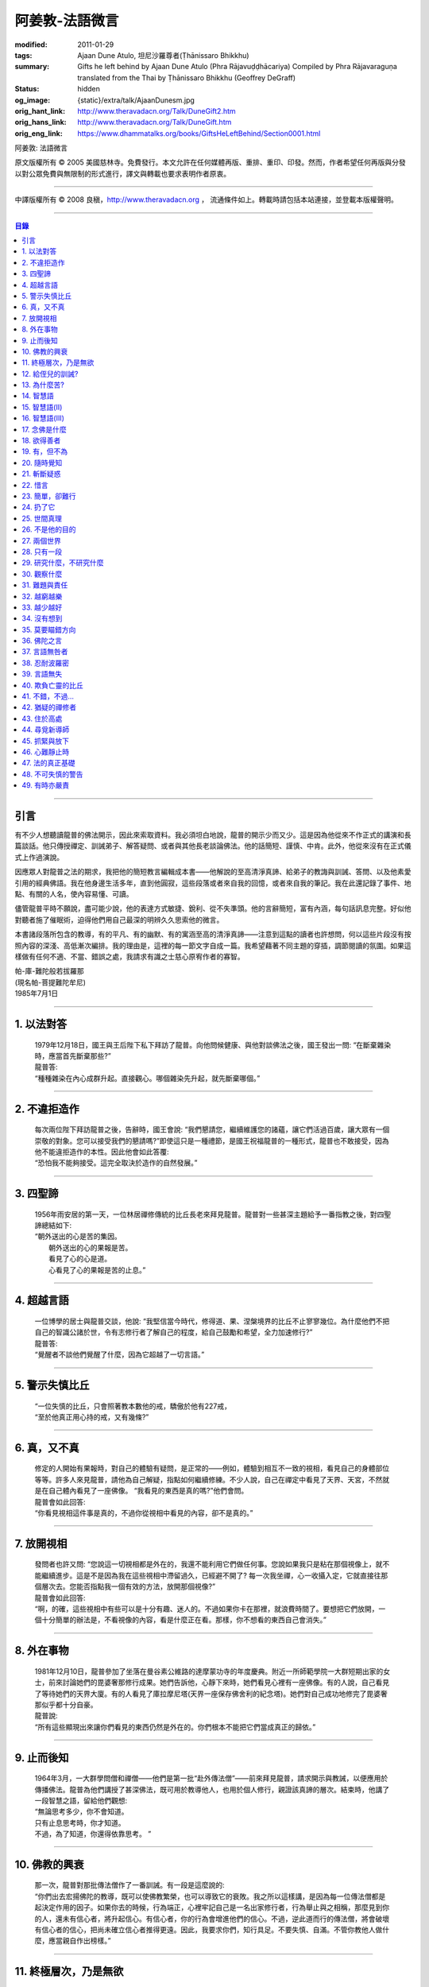 阿姜敦-法語微言
===============

:modified: 2011-01-29
:tags: Ajaan Dune Atulo, 坦尼沙羅尊者(Ṭhānissaro Bhikkhu)
:summary: Gifts he left behind
          by Ajaan Dune Atulo
          (Phra Rājavuḍḍhācariya)
          Compiled by
          Phra Rājavaraguṇa
          translated from the Thai by
          Ṭhānissaro Bhikkhu (Geoffrey DeGraff)
:status: hidden
:og_image: {static}/extra/talk/AjaanDunesm.jpg
:orig_hant_link: http://www.theravadacn.org/Talk/DuneGift2.htm
:orig_hans_link: http://www.theravadacn.org/Talk/DuneGift.htm
:orig_eng_link: https://www.dhammatalks.org/books/GiftsHeLeftBehind/Section0001.html


.. role:: small
   :class: is-size-7


.. raw:: html

   <div class="columns">
     <div class="column has-background-grey-lighter is-two-thirds">

.. raw:: html

   <div class="container has-text-centered">

.. container:: title is-2

   阿姜敦: 法語微言

.. raw:: html

     [編輯]帕-菩提難陀牟尼
     <br>
     [英譯]坦尼沙羅尊者
     <br>
     [中譯]良稹
     <br>
     <strong>
       Gifts he left behind——The Dhamma Legacy of Phra Ajaan Dune Atulo (Phra Rājavuḍḍhācariya)
       <br>
       Compiled by Phra Rājavaraguṇa
       <br>
       Translated from the Thai by Venerable Ṭhānissaro Bhikkhu
     </strong>
   </div>

.. raw:: html

   </div>
   <div class="column has-background-light">

原文版權所有 © 2005 美國慈林寺。免費發行。本文允許在任何媒體再版、重排、重印、印發。然而，作者希望任何再版與分發以對公眾免費與無限制的形式進行，譯文與轉載也要求表明作者原衷。

----

中譯版權所有 © 2008 良稹，http://www.theravadacn.org ， 流通條件如上。轉載時請包括本站連接，並登載本版權聲明。

.. raw:: html

   </div>
   </div>

----

.. contents:: 目錄

----

引言
++++

有不少人想聽讀龍普的佛法開示，因此來索取資料。我必須坦白地說，龍普的開示少而又少。這是因為他從來不作正式的講演和長篇談話。他只傳授禪定、訓誡弟子、解答疑問、或者與其他長老談論佛法。他的話簡短、謹慎、中肯。此外，他從來沒有在正式儀式上作過演說。

因應眾人對龍普之法的期求，我把他的簡短教言編輯成本書——他解說的至高清淨真諦、給弟子的教誨與訓誡、答問、以及他素愛引用的經典佛語。我在他身邊生活多年，直到他圓寂，這些段落或者來自我的回憶，或者來自我的筆記。我在此還記錄了事件、地點、有關的人名，使內容易懂、可讀。

儘管龍普平時不願說，盡可能少說，他的表達方式敏捷、銳利、從不失準頭。他的言辭簡短，富有內涵，每句話訊息完整。好似他對聽者施了催眠術，迫得他們用自己最深的明辨久久思索他的微言。

本書諸段落所包含的教導，有的平凡、有的幽默、有的寓涵至高的清淨真諦——注意到這點的讀者也許想問，何以這些片段沒有按照內容的深淺、高低漸次編排。我的理由是，這裡的每一節文字自成一篇。我希望藉著不同主題的穿插，調節閱讀的氛圍。如果這樣做有任何不適、不當、錯誤之處，我請求有識之士慈心原宥作者的寡智。

.. container:: has-text-right

   | 帕-庫-難陀般若拔羅那
   | (現名帕-菩提難陀牟尼)
   | 1985年7月1日

----

1. 以法對答
+++++++++++

  | 1979年12月18日，國王與王后陛下私下拜訪了龍普。向他問候健康、與他對談佛法之後，國王發出一問: “在斷棄雜染時，應當首先斷棄那些?”
  | 龍普答:
  | “種種雜染在內心成群升起。直接觀心。哪個雜染先升起，就先斷棄哪個。”

----

2. 不違拒造作
+++++++++++++

  | 每次兩位陛下拜訪龍普之後，告辭時，國王會說: “我們懇請您，繼續維護您的諸蘊，讓它們活過百歲，讓大眾有一個崇敬的對象。您可以接受我們的懇請嗎?”即使這只是一種禮節，是國王祝福龍普的一種形式，龍普也不敢接受，因為他不能違拒造作的本性。因此他會如此答覆:
  | “恐怕我不能夠接受。這完全取決於造作的自然發展。”

----

3. 四聖諦
+++++++++

  | 1956年雨安居的第一天，一位林居禪修傳統的比丘長老來拜見龍普。龍普對一些甚深主題給予一番指教之後，對四聖諦總結如下:
  | “朝外送出的心是苦的集因。
  |  朝外送出的心的果報是苦。
  |  看見了心的心是道。
  |  心看見了心的果報是苦的止息。”

----

4. 超越言語
+++++++++++

  | 一位博學的居士與龍普交談，他說: “我堅信當今時代，修得道、果、涅槃境界的比丘不止寥寥幾位。為什麼他們不把自己的智識公諸於世，令有志修行者了解自己的程度，給自己鼓勵和希望，全力加速修行?”
  | 龍普答:
  | “覺醒者不談他們覺醒了什麼，因為它超越了一切言語。”

----

5. 警示失慎比丘
+++++++++++++++

  | “一位失慎的比丘，只會照著教本數他的戒，驕傲於他有227戒，
  | “至於他真正用心持的戒，又有幾條?”

----

6. 真，又不真
+++++++++++++

  | 修定的人開始有果報時，對自己的體驗有疑問，是正常的——例如，體驗到相互不一致的視相，看見自己的身體部位等等。許多人來見龍普，請他為自己解疑，指點如何繼續修練。不少人說，自己在禪定中看見了天界、天宮，不然就是在自己體內看見了一座佛像。 “我看見的東西是真的嗎?”他們會問。
  | 龍普會如此回答:
  | “你看見視相這件事是真的，不過你從視相中看見的內容，卻不是真的。”

----

7. 放開視相
+++++++++++

  | 發問者也許又問: “您說這一切視相都是外在的，我還不能利用它們做任何事。您說如果我只是粘在那個視像上，就不能繼續進步。這是不是因為我在這些視相中滯留過久，已經避不開了? 每一次我坐禪，心一收攝入定，它就直接往那個層次去。您能否指點我一個有效的方法，放開那個視像?”
  | 龍普會如此回答:
  | “啊，的確，這些視相中有些可以是十分有趣、迷人的。不過如果你卡在那裡，就浪費時間了。要想把它們放開，一個十分簡單的辦法是，不看視像的內容，看是什麼正在看。那樣，你不想看的東西自己會消失。”

----

8. 外在事物
+++++++++++

  | 1981年12月10日，龍普參加了坐落在曼谷素公維路的達摩蒙功寺的年度慶典。附近一所師範學院一大群短期出家的女士，前來討論她們的毘婆奢那修行成果。她們告訴他，心靜下來時，她們看見心裡有一座佛像。有的人說，自己看見了等待她們的天界大廈。有的人看見了庫拉摩尼塔(天界一座保存佛舍利的紀念塔)。她們對自己成功地修完了毘婆奢那似乎都十分自豪。
  | 龍普說:
  | “所有這些顯現出來讓你們看見的東西仍然是外在的。你們根本不能把它們當成真正的歸依。”

----

9. 止而後知
+++++++++++

  | 1964年3月，一大群學問僧和禪僧——他們是第一批“赴外傳法僧”——前來拜見龍普，請求開示與教誡，以便應用於傳播佛法。龍普為他們講授了甚深佛法，既可用於教導他人，也用於個人修行，親證該真諦的層次。結束時，他講了一段智慧之語，留給他們觀想:
  | “無論思考多少，你不會知道。
  | 只有止息思考時，你才知道。
  | 不過，為了知道，你還得依靠思考。 ”

----

10. 佛教的興衰
++++++++++++++

  | 那一次，龍普對那批傳法僧作了一番訓誡。有一段是這麼說的:
  | “你們出去宏揚佛陀的教導，既可以使佛教繁榮，也可以導致它的衰敗。我之所以這樣講，是因為每一位傳法僧都是起決定作用的因子。如果你去的時候，行為端正，心裡牢記自己是一名出家修行者，行為舉止與之相稱，那麼見到你的人，還未有信心者，將升起信心。有信心者，你的行為會增進他們的信心。不過，逆此道而行的傳法僧，將會破壞有信心者的信心，把尚未確立信心者推得更遠。因此，我要求你們，知行具足。不要失慎、自滿。不管你教他人做什麼，應當親自作出榜樣。”

----

11. 終極層次，乃是無欲
++++++++++++++++++++++

  | 1953年雨安居之前，龍普的一位晚年出家的親戚龍普淘，在跟隨阿姜貼與阿姜散在攀牙府遊方多年後，來拜訪龍普，進一步修學禪定。他對龍普以熟人的口吻說: “如今您造了傳戒廳，還有這麼一座美觀的大聚會廳，大概已經積累了巨大的福德了。”
  | 龍普答:
  | “我造這些，是為了給大家用的，是為了世間、為了寺院、為了宗教而造。如此而已。至於積累福德，我要這樣的福德幹什麼?”

----

12. 給侄兒的訓誡?
+++++++++++++++++

  | 二次大戰結束後的第六年，戰爭的遺傷仍然影響著每個家庭。糧食用品短缺，生活貧困艱難。特別是布匹奇缺。一位比丘或沙彌擁有一整套三片式的僧袍，算是十分幸運的了。
  | 我當時作為一大群沙彌中的一個，跟龍普住在一起。有一天龍普的侄子沙彌泊姆，看見沙彌查蓬穿著一套美觀的新僧袍，就問他: “你從那裡得到它的?” 沙彌查蓬告訴他: “正好輪到我隨侍龍普。他看見我的袍子破了，就給了我這件新的。”
  | 輪到沙彌泊姆給龍普按摩雙腳時，他穿了一件破僧袍，希望也能得到一件新的。等他完成工作後，龍普注意到侄兒撕破的僧袍，憐惜地起身打開櫥櫃，遞給侄兒一件物事，說:
  | “給，把它縫起來。不要穿著破成那樣的僧袍四處走。”
  | 沙彌泊姆很失望，不得不趕快從龍普手裡接過針線。

----

13. 為什麼苦?
+++++++++++++

  | 一位中年婦女有一次來拜見龍普。她講述了自己的生活狀況，說自己的社會地位良好，從來不缺什麼。不過她對兒子的不馴、不端、受種種不良娛樂的影響很不滿。兒子揮霍家產，令父母傷心，實在不堪忍受。她請求龍普指點，如何排解自己的苦，如何使兒子放棄邪道。
  | 龍普給了她這方面的一些建議，並且教導她如何靜心，如何放開。
  | 她走後，他評論道:
  | “如今的人為思想而苦。”

----

14. 智慧語
++++++++++

  | 龍普接著作了一段法義開示。他說: “物質上的東西在世間已經齊全了。缺乏明辨與能力的人們不能把握，難以養活自己。有明辨和能力的人，可以大量擁有世間有價值的東西，使自己在各種情形下生活便利、舒適。至於聖弟子，他們行事，是為了從所有那些東西中解脫，進入一無所有的境界，因為——
  | “在世間領域，有是有。在法的領域，有是無。”

----

15. 智慧語(II)
++++++++++++++

  | “當你能夠把心從它牽涉的一切事物中分離出來時，心就不再繫縛於憂傷。色、聲、香、味、觸，是好是壞，取決於心去外面以該種方式的造作。心無明辨時，它誤解事物。當它誤解事物時，就在一切綁束身心的事物影響之下痴迷。我們在身體上所受的惡果和懲罰，是別人多少能夠幫助解脫的。但是，內心在雜染與渴求的綁束下造起的惡果，只有我們自己才能學會解脫自己。”
  | “聖者們已經把自己從這兩方面的惡果中解脫出來了，因此苦不能壓倒他們。”

----

16. 智慧語(III)
+++++++++++++++

  | 當一個人剃去鬚髮，穿上僧袍時，那是他作為一位比丘的象徵。不過那只是外在的層次。只有當他從內在剃去心的糾結——一切低等所緣——才能稱他是一位內在層次上的比丘。
  | “頭髮剃去時，蝨子之類的小爬蟲便不能在那裡住了。同樣，當心脫出了種種所緣，脫出了造作時，苦便不能住了。當這成為你的正常狀態時，才能稱你是一位真正的比丘。”

----

17. 念佛是什麼
++++++++++++++

  | 1978年3月21日，龍普應邀去曼谷執教。在一次法義討論中，一些居士對默念“佛陀”的修法有疑問。龍普慈心為之解答:
  | “你禪修時，不要把心送出去。不要攀附任何知識。不管你從書本和老師那裡得到什麼知識，不要把它帶進來把事情複雜化。斬斷一切先入之見。接下來，讓你的一切知識來自禪定中內心發生的事。心靜止時，你自己會知道。不過你必須不斷地深修。等到事情該發展起來時，自己會發展起來。不管你知什麼，讓它來自你自己的心。
  | “來自靜止之心的知識是極其微妙深奧的。因此，讓你的知識來自靜止的心。
  | “讓心升起一所緣性。不要把它送到外面。讓心住在心內。讓心獨自禪定。讓它自顧自重複佛陀、佛陀、佛陀。接著真的佛陀(覺知)就會在心裡顯現。你自己會知道佛陀是什麼樣的。如此而已。沒多少別的……”
  | (轉錄自一盤磁帶)

----

18. 欲得善者
++++++++++++

  | 1983年9月初，內政部官員的妻子組成的主婦協會，由朱雅-吉拉羅特夫人帶領，來到泰東北做一些慈善事務。趁這個機會她們有一天晚上6:20來拜見龍普。
  | 頂禮、問安之後，她們從龍普那裡接受了一些佛牌。不過見他身體不適，便很快離去了。但有一位女士留了下來，趁這個特別的機會求龍普: “我想從龍普這裡也得到一樣好東西(指佛牌)。”
  | 龍普答: “你必須禪修才能得到好東西。當你禪修時，你的心將會平靜。你的言與行將會平靜。你的言與行將會良善。當你如此以良好的方式活命時，你將會喜樂。”
  | 這位婦女答道: “我有很多職責。沒有時間禪修啊。機關工作忙得我脫不開身，哪裡有時間禪修呢?”
  | 龍普解釋說:
  | “如果你有時間呼吸，你就有時間禪修。”

----

19. 有，但不為
++++++++++++++

  | 1979年，龍普去尖竹汶府休養，並且看望阿姜松察。那一次，一位來自曼谷的高階比丘——就是主管泰南地區僧務的布帕寺達摩瓦羅蘭堪比丘——也在那裡，他只比龍普小一歲，老來學修禪定。當他得知龍普也是一位禪僧時，很感興趣，於是拉著龍普就禪修的果報一事談了很長時間。他提到自己擔任許多職務，浪費了大好的生命從事學問和行政工作，一直到老年。他與龍普討論了禪修的種種問題，最後問他: “您是否還有嗔怒?”
  | 龍普立即回答:
  | “有，但我不把它拿起來。” [1]_

.. [1] 中譯註:又譯我不與它連接。

----

20. 隨時覺知
++++++++++++

  | 當龍普在曼谷朱拉隆功醫院治病時，有許許多多的人前來拜見、聽他說法。班容薩-空素先生也是其中對禪定有興趣的人之一。他是暖武里府僧伽檀那寺阿姜薩農的弟子，該寺如今是一所精嚴的禪修寺院。他在請教修法時，第一個問題是: “龍普，如何斬斷嗔怒?”
  | 龍普答:
  | “沒有誰在斬斷它。只有隨時覺知它。當你隨時覺知它時，它就自行消失了。”

----

21. 斬斷疑惑
++++++++++++

  | 在朱拉隆功醫院夜間照料龍普的不少比丘與沙彌，注意到有些夜晚凌晨一點之後，仍然聽見龍普在說法，這使他們疑惑不已。他大約解說十分鐘，接著誦一段吉祥經偈，似乎面前有一大批聽眾。起先，沒人敢問此事，不過發生多次後，他們實在忍不住疑惑，於是就問了。
  | 龍普告訴他們:
  | “這些疑惑和問題，不是修法之道。”

----

22. 惜言
++++++++

  | 武里喃府來了一大批修法者，由府城檢察官奔查-蘇孔塔警長帶領，前來禮拜龍普，聽聞佛法，請教如何使禪修更進一步。多數人已經跟許多著名的阿姜修習過，導師們對修行已作了種種解說，相互間不完全一致。這就使他們疑竇增生。於是他們請龍普推薦一條正確、易達的修行道。自謂修行時間難覓，若是能找到一條便捷之道，就再好不過了。
  | 龍普答:
  | “直接對心觀心。”

----

23. 簡單，卻難行
++++++++++++++++

  | 邦西空軍01電台的端坡-塔里察小組，由阿孔-坦尼帖率領，來到泰東北作集體供養，並且拜見諸寺院的阿姜。他們也來此停留，頂禮龍普、呈送供養、接受回贈的小紀念品。之後其中一些人便出去購物，另一些人找地安歇。不過，其中有四五個人留了下來，向龍普討教一個簡單的法門，幫助自己舒解內心時常感受的壓力和抑鬱。他們問，有什麼法子效果最快?
  | 龍普答:
  | “不把心送到外面去。”

----

24. 扔了它
++++++++++

  | 一位女教授，在聽了龍普的一場有關佛法修行的開示之後，向他請教的“服喪”的正確做法。她繼續說: “儘管拉瑪六世先王在位時頒布了一套良好的制度，如今人們不再遵守，正確地服喪了。近親或者遠親長輩過世時，照規矩應該服喪七日、五十日、百日。不過如今的人根本不守禮制。因此我想問您: 什麼是正確的服喪?”
  | 龍普答:
  | “喪事之苦是需要全知的。全知後，你就把它放開。為什麼要穿著它?”

----

25. 世間真理
++++++++++++

  | 一位華人女士，在頂禮龍普之後問他: “我必須搬到武里喃府帕空查區我的親戚那裡開店。問題是，親戚們對於什麼貨品暢銷，各各有一套主意，都在建議我賣這種、那種不同的貨品。我決定不了到底賣什麼。因此我來向您請教，我賣什麼貨品比較好。”
  | 龍普答:
  | “什麼貨品有人買，就好賣。”

----

26. 不是他的目的
++++++++++++++++

  | 1979年5月8日，有一行十幾位軍官前來頂禮龍普。當時已經很晚了，他們還要趕回曼谷。其中兩人官居中將。同龍普聊了一陣之後，這群人把掛在脖子上的佛牌取下，放在一個盤子裡，請龍普用他的定力祝福加持。他照做了，之後把佛牌交還。其中一位將軍問他: “我聽說您造過許多佛牌。哪一套最出名?”
  | 龍普答:
  | “都不出名。”

----

27. 兩個世界
++++++++++++

  | 來自遠方府會的三四位年輕人來看望龍普，當時他正坐在佛堂的露台上。從這些人的行為，他們坐相、談相之隨便，可以看出他們可能熟悉某類行為不端的比丘。更糟的是，他們顯然以為龍普對護身符有興趣，跟他大講送給自己法力護身符的密教大阿姜們。接著，他們一個個拉出掛在脖子上的護身符給龍普看。其中一個是用野豬的獠牙做的，一個是虎牙做的，還有一個是犀牛角。每個人都吹噓自己的護身符有了不得的法力，於是其中一個問龍普: “哎，龍普。這幾個當中，哪一個最好、最特別?”
  | 龍普似乎被逗樂了，他笑了笑說:
  | “沒有一個是好的。沒有一個特別了不起。它們都來自畜生。”

----

28. 只有一段
++++++++++++

  | 龍普有一次說: “1952年雨安居，我發願通讀全套巴利三藏，看一看佛陀言教的終點在哪裡，看一看聖諦的終點，苦滅的終點在哪裡——看佛陀是如何總結它的。我一直把經典讀完，邊讀邊思考，但是沒有哪一段觸及內心之深，令我可以確定地說: 這說的是苦的終點。這說的是道、果、涅槃的終點，
  | “只除了一段。舍利弗初證止息，出定後佛陀問他，‘舍利弗，你的膚色特別明亮，你的臉色特別光亮，你的心住於何處?’
  | “舍利弗答: ‘我的心住於空性。’
  | “只這一段，觸及了我的心。”

----

29. 研究什麼，不研究什麼
++++++++++++++++++++++++

  | 阿姜蘇親-蘇近諾多年前從法政大學獲得法學學位，高度崇尚修法。多年來他是龍普雷的弟子，後來聽說了龍普的名聲，便來跟他修習，最後剃度出家。跟隨龍普修習一段時間後，他想外出遊方，覓地隱修，於是前來告辭。
  | 龍普建議他:
  | “在戒律方面，要研究經典，直到你正確懂得每條戒律，能夠無誤奉行為止。至於法，讀得多了，就會有許多猜想，因此不要研究。只要專意修，就夠了。”

----

30. 觀察什麼
++++++++++++

  | 龍榻南中年後出家。他是個文盲，中部官話一句不會，但他的優點是好心、受教、勤懇負責、無可責咎。他看見其他比丘外出遊方，或者去跟別的阿姜修學時，起意效仿。於是請辭，龍普准許了。可他又擔心起來: “我不識字。也聽不懂他們的話。怎麼跟他們一起修呢?”
  | 龍普建議他:
  | “修行不是一個寫字、說話的問題。知道自己不懂，是個好的起點。修行之道是這樣的: 在戒律方面，要觀察他們的榜樣，觀察阿姜的榜樣。絲毫也不要偏離他的模式。在法的方面，連續觀察你自己的心。直接修練心。當你懂得自己的心時，它能夠使你懂得其它的一切。”

----

31. 難題與責任
++++++++++++++

  | 在僧伽事務上，除了必須處理大事小事之外，還有一個難題，就是缺少肯做住持的比丘。我們間或聽說比丘們爭當某個寺院的住持，不過龍普的弟子們必須被勸說或者命令，才去擔任其它寺院的住持。毫無例外，每年都有幾群居士來見龍普，請他派一位弟子去擔任他們寺院的住持。如果龍普認為某個比丘適合去，就會請他任職。不過多數情形下，那位比丘不願去。常見的藉口是: “我不會做建築工程。我不會訓練其他比丘。我不會開示。我不擅長公關接訪。因此我不想去。”
  | 龍普會回答說:
  | “那些事並不是真正必要的。你的唯一職責是遵守日常規矩: 托缽、吃飯、坐禪、行禪、打掃寺院、嚴守戒律。那就足夠了。至於建築工程，那有賴於居士護持者。做不做，由他們。” [2]_

.. [2] 中譯註: 據筆者所知的泰系寺院，寺產不是僧團擁有，而是由居士組成的寺院委員會所擁有。一所寺院最初的興起，也主要是居士捐地，邀有德僧伽住錫，讓自己獲得修福聽法修法的機會。因此有上文的居士請僧侶去他們的寺院做住持一說。

----

32. 越窮越樂
++++++++++++

  | 每晚五點，龍普在一位比丘或沙彌的助侍下洗溫水浴，這個習慣他一直保持到命終。浴畢，擦乾，感覺清新時，常常會即興講幾句法語。譬如，有一次他說:
  | “我們比丘，如果確立起身為比丘的滿足感，就會多有喜樂與安寧。不過，如果我們身為比丘，卻去追逐本份之外的其它角色，就會一直捲入在苦中。停止渴求、停止追逐時，那就是真正的比丘身份。當你是一位真正的比丘時，越窮越樂。”

----

33. 越少越好
++++++++++++

  | “即使你讀了整部巴利經典，記得大量的法，即使你可以精闢地解說它們，得到許多人的尊敬，即使你造了許多寺院建築，能夠詳盡解說無常、苦、非我——如果你仍然失慎，那麼你還沒有嘗得一絲法味，因為那些東西都是外在的。它們的目的也是外在的: 利益社會、利益他人、利益後代、或是作為佛教的象徵。唯一對你自己真正有用的東西是苦的解脫。
  | “只有你了解了那一顆心時，才能從苦中證得解脫。”

----

34. 沒有想到
++++++++++++

  | 龍普管轄的一所下院裡，住著一群五六位比丘。他們希望進一步嚴格修行，於是發願在雨安居期間禁語。除了每日課誦和兩週一次的波羅提木叉誦戒之外，一語不發。雨安居結束後，他們來頂禮龍普，報告自己的精嚴修持: 不僅完成了其它職責，還做到了在整個雨安居期間禁語。
  | 龍普微笑了一下說:
  | “不錯。不講話，就不犯妄語戒。不過你說自己止語，那是不可能的。只有證得止息的精微境界的聖弟子，受與想終止了，才能夠止語。除此之外，人人都在不停地說，連日連夜。特別是那些發誓止語的人。說得比誰都多，只是他們不發出別人聽得見的聲音罷了。”

----

35. 莫要瞄錯方向
++++++++++++++++

  | 龍普除了講說發自內心的智慧，也會引用自己讀過的經文。他覺得哪一段可以作為簡短直接，對修行重要，就會對我們重複。比如，他喜歡引用的佛陀教言之一是這一段: “比丘們，這梵行生活的修練，不是為了欺騙公眾，不是為了贏得尊敬，不是為了利益、供養、名聲; 不是為了挫敗其它教派。這梵行生活是為了自律、斷棄、無欲、止苦。”
  | 龍普接著會說:
  | “出家人和修法者，必須瞄準這個方向修。除此以外的方向都錯。”

----

36. 佛陀之言
++++++++++++

  | 龍普有一次說: “人們，只要是凡夫，都有自己的驕傲和自己的意見。只要他們自驕，就難以同他人的看法一致。當他們的意見相左時，就導致繼續的爭論。至於已證法的聖者，他沒有什麼可以跟誰爭論的。無論別人怎麼看事物，他當作別人的事，把它放開。正如佛陀說:
  | “比丘們，世間的智者凡是說什麼存在，我也說存在。世間的智者凡是說什麼不存在，我也說不存在。我不與世間爭。世間與我爭。”

----

37. 言語無咎者
++++++++++++++

  | 1983年2月21日，龍普病重，住在曼谷朱拉隆功醫院。龍普桑-阿近查諾來病房探望。當時龍普正在休息。龍普桑在旁邊坐下，合掌禮敬。龍普也合掌回敬。接著兩人坐在那裡，良久靜止。最後，過了長長的一段時間，龍普桑再次合掌，道: “我去了。”
  | “好，”龍普答。
  | 整整兩個小時，我聽見他們只說了這些。龍普桑離開後，我忍不住問龍普: “龍普桑來坐了好久。為什麼您跟他什麼也沒說?”
  | 龍普答:
  | “所做已辦。沒有必要再說什麼了。”

----

38. 忍耐波羅密
++++++++++++++

  | 我在龍普身邊生活多年，從來沒有看見他表現出被什麼事困擾得不堪忍受的狀態。我也從來沒有聽他抱怨過任何事。譬如，他作什麼儀式的首座長老時，從來不挑剔，也不要求主辦者改變什麼來應合自己。無論被請去哪裡，哪怕必須坐很久，哪怕天氣悶熱潮濕，他從不抱怨。生病疼痛時、僧食來遲時、無論多餓，從無怨言。食物淡而無味時，也從不要添什麼調料。另一方面，看見別的高年資比丘出言挑剔，要求特殊待遇時，他會評一句:
  | “這點小事也不能忍? 不能忍它，怎麼能戰勝雜染與渴求?”

----

39. 言語無失
++++++++++++

  | 龍普言語清淨，因為他說話有的放矢。從來不因為言辭給自己和別人造成麻煩。即使有人試圖引誘他批評別人，他也不上當。
  | 許多次，人們來對他說: “龍普，為什麼我們有一些全國知名的導師喜歡攻擊他人、詆毀社會、非議其他長老比丘呢? 即使付錢給我，我也不會去尊敬那樣的比丘。”
  | 龍普會這樣回答:
  | “他們的知識與理解層次是那樣的。他們所講的，自然是符合他們的知識層次。沒有人在付錢要你去尊敬他們。不想尊敬他們，就不尊敬。他們也許不介意。”

----

40. 欺負亡靈的比丘
++++++++++++++++++

  | 一般來說，龍普喜歡鼓勵比丘與沙彌專意在林間遊方禪修，行頭陀行。有一次，一大群資歷不等的弟子來參加一次聚會，他鼓勵他們在野外尋找僻靜處，住在山上或岩洞中，加速修行。那樣做，他們將可以使心脫離低等狀態。
  | 一位比丘不加思索地說: “我不敢去那些地方。我怕被亡靈欺負。”
  | 龍普當即反對:
  | “哪有亡靈欺負比丘? 只有比丘欺負亡靈——而且還大張旗鼓。想一想。居家者拿來布施的財物，幾乎都是為了把福德迴向給祖先和眷屬的亡靈——給他們的父母、祖父母、兄弟姐妹。我們比丘們行止得當嗎? 我們把福德送給亡靈時的心理素質如何? 要小心，不要做欺負亡靈的比丘。”

----

41. 不錯，不過…
+++++++++++++++

  | 當前有許多禪修者熱心找新的導師，新的禪修中心。正如好彩票的人熱心找預告中獎號碼的比丘，好護身符的人熱心找製造法力護身符的比丘，同樣地，毘婆奢那的熱心者喜歡找毘婆奢那導師。有許多這樣的人，在對某一位導師滿意時，就對別人盛讚那位導師，試圖說服別人同意自己的觀點和對那位導師的尊敬。 [3]_ 特別是如今，有一些著名的演說者們，把自己的法錄了音，在全國販賣。有一次，一位婦女買了一位著名演說者的許多磁帶送給龍普，他卻沒有聽。一是他生來未曾擁有一台收音機或錄音機。二是即使有，他也不會用。後來有人買來錄音機，把這些磁帶放給龍普聽。之後問他有什麼想法。他說:
  | “不錯。他表達自己意見的方式十分優雅，講了很多，不過我沒有發現什麼實質性的東西。每一次你聽什麼，應當能從中得到學法、修法、證法的法味。那就是有實質了。”

.. [3] 中譯註: 毘婆奢那禪法，是近代流行的一種修法的名稱。當時泰國有一些比丘和居士，本身沒有定的根柢，才學了短期的毘婆奢那修法，就開班傳授，四處推廣，時而對上座部傳統的修定法門加以貶低。造成一些混淆。這就是本篇與後篇的背景。

----

42. 猶疑的禪修者
++++++++++++++++

  | 目前，許多有志禪修的人對什麼是正確的修法極其混淆、猶疑。那些剛剛起步的人，尤其如此，因為禪修導師們對如何禪修，建議常常不一。更糟的是，有些導師不但不以公允、客觀的方式加以解說，甚至不願承認其他導師或修法也可以是正確的。不止一兩位還表現出對其它法門的鄙視。
  | 由於許多有這類疑問的人常常來向龍普請教，我時常聽見他對人們如此解釋:
  | “開始禪修時，可以採用任何方法，因為它們都把你引向同樣的果報。有這麼多方法，是因為人們有不同的傾向。因此得有不同的意像用來專注，有‘佛陀'、‘阿羅漢'等不同的詞用來默念---以它們作為工具，讓心初步在其周圍匯集起來、安定下來。當心凝聚起來、靜止下來時，禪定用詞自己會離去。那時，所有的方法都歸入同一轍道。換句話說，它的超越狀態是明辨，它的精髓是解脫。”

----

43. 住於高處
++++++++++++

  | 來拜見他的人，個個都說儘管他年近百歲，依然膚色明亮、身體健全。連我們這些一直在他身邊的人，也很少看見他面容暗淡、疲倦、或者因為生氣或疼痛而緊皺。他的平常狀態一貫是安靜、怡然。他很少生病，一直情緒良好，從不因事激動，對毀譽泰然處之。
  | 有一次禪僧長老們聚會，在討論如何描述超越憂苦者的平常心態時，龍普說:
  | “不憂慮、不執取: 那就是行者的常住心。”

----

44. 尋覓新導師
++++++++++++++

  | 如今修法的人有兩類: 第一類人，學了修行原則，或者從一位導師處受教，走上修行道之後，便決意沿著那條道竭盡全力地修。另一類人，即使已經從導師那裡接受了良好的指點，已經了解了修行的正確原則，卻不真正用心。自己修行鬆懈，卻又喜好外出尋覓其它[體系的]禪修中心，其它[體系的]禪修導師。聽說哪裡有好的禪修中心，又趕去那裡。這樣的禪修者不在少數。
  | 龍普有一次這樣教導弟子:
  | “你去許多禪修中心，跟許多導師學習時，你的修行不會有結果，因為你去很多中心，就等於你一次又一次從頭學起。你的修行不會證得確定的原則。有時反而使你遲疑不決。心不堅實。你的修行不但不進步，反而退失。”

----

45. 抓緊與放下
++++++++++++++

  | 學法與修法者有兩類。第一類人，學法與修法，真正是為了從苦中解脫。第二類人，學法與修法，是為了吹噓自己的本事，成天爭論，以為能背誦多少經文、廣引諸家導師言教，就說明自己如何了不起。許多時候，這第二類人來看龍普時，不但不向他請教如何修法，反而對他大肆宣揚自己的知識和見解。儘管如此，他一如既往地坐聽他們的宏論。甚至等他們講完後，他還會加一句:
  | “執著經文與導師的人，是不能從苦中解脫的。不過希望從苦中解脫的人，的確需要依靠經典與導師。”

----

46. 心難靜止時
++++++++++++++

  | 修定時，不可能人人以同樣的速度得果報。有的人得快果報，有的人得慢果報。甚至還有的人，似乎根本嘗不到一點靜止的法味。儘管如此，他們仍不可灰心。在心的領域精進努力，比起布施與持戒，是一種更高的福德形式。龍普的弟子當中，常常有不少人問他: “我一直在嘗試禪修，已經很久了。可是我的心從來不能靜止。它總出去遊蕩。有什麼別的修法?”
  | 龍普有時會建議以下的另類法門:
  | “心不靜止，你起碼可以保證不讓它遊蕩得太遠。用你的念，使心完全只停住在身內。看見它的無常、苦、非我。發展身體不淨、無實質的辨識。當心以這種方式明察時，它將會升起厭離、不熱中、離欲。這樣做，也可以斬斷諸執蘊。”

----

47. 法的真正基礎
++++++++++++++++

  | 有一事，是禪修者津津樂道的，那就是: “你在坐禪時，看見了什麼?”不然，他們就抱怨自己坐禪許久，什麼也沒看見。再不然，就一直談論自己看見了這事那事。這給一些人造成誤解，以為禪修時，想要看見什麼，就能看見。
  | 龍普常常提醒這些人，這種期望完全是錯誤的。因為禪修的目的是進入法的真正基礎。
  | “法的真正基礎是心，因此專注於觀心。對你自己的心，達到銳利覺察的程度。當你敏覺自心時，就有了法的基礎。”

----

48. 不可失慎的警告
++++++++++++++++++

  | 為了警誡比丘沙彌們遠離無慎、失慎的行為，龍普常常選擇一針見血的方式責備他們:
  | “居士們為了賺取養活家庭、兒孫需要的吃用和金錢，艱難地謀生。不管多麼疲勞，還得繼續撐下去。同時，他們想要修福，於是犧牲一部分財物來做福德。他們早早起身做好可口的飯菜，放在我們的缽裡。在把飯菜放進缽之前，把食物高舉過頭，發一個願。供養完畢，退後下蹲，合掌再次禮敬。他們這樣做，是因為想從支持我們修行當中得到福德。
  |
  | “我們的修行有什麼樣的福德可以給他們? 你們的行為方式是否能夠問心無愧地受他們的供養、吃他們的食物?”

----

49. 有時亦嚴責
++++++++++++++

  | 阿姜桑熱自幼出家，直到年近六十。他是一位禪修導師，自己行持嚴格，風評甚好，受到許多人的尊敬。可是他卻沒有一直繼續走下去。他愛上了一位護持者的女兒，心退墮了。於是他向龍普請辭，預備還俗、結婚。
  | 大家對這個消息十分吃驚，不可置信，因為看他的修行程度，人們以為他會做一輩子的沙門。如果消息屬實，這對禪修團體是一個相當大的打擊。為此，同輩長老和他的弟子多方使他改變主意，放棄還俗。龍普特別把他召去，勸他放棄那些計劃，然而未果。最後，阿姜桑熱對他說: “我待不下去了。每次我坐禪時，看見她的臉就在我跟前飄動。”
  | 龍普大聲回答: “那是因為你沒有觀想你自己的心。你在觀想她的臀。你當然只會看見她的臀。走吧。隨便你去哪裡。”
